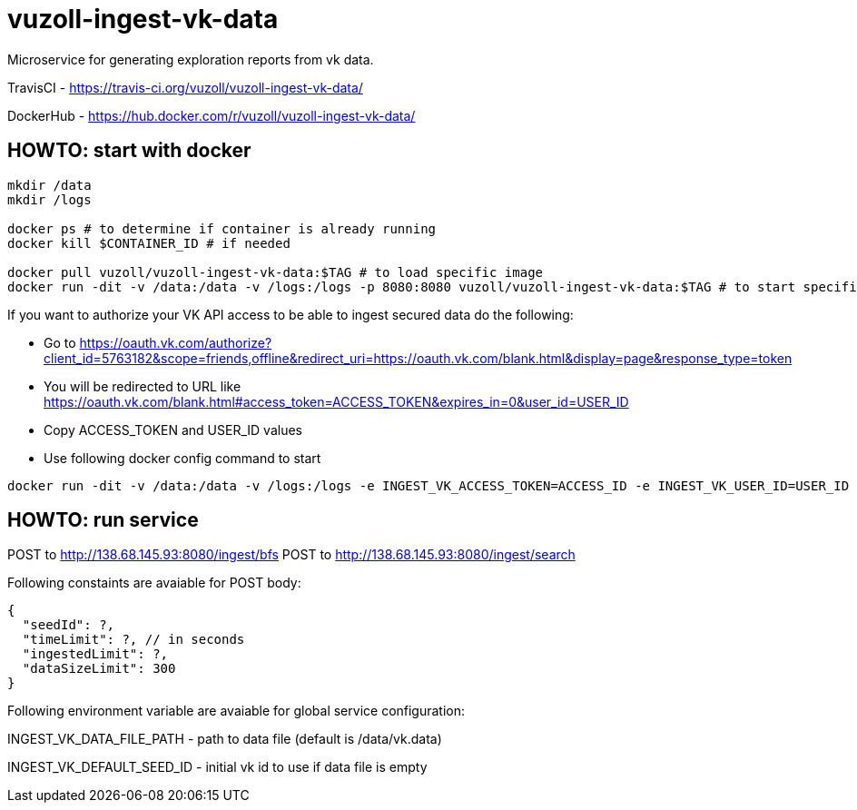 = vuzoll-ingest-vk-data

Microservice for generating exploration reports from vk data.

TravisCI - https://travis-ci.org/vuzoll/vuzoll-ingest-vk-data/

DockerHub - https://hub.docker.com/r/vuzoll/vuzoll-ingest-vk-data/

== HOWTO: start with docker

[source,shell]
----
mkdir /data
mkdir /logs

docker ps # to determine if container is already running
docker kill $CONTAINER_ID # if needed

docker pull vuzoll/vuzoll-ingest-vk-data:$TAG # to load specific image
docker run -dit -v /data:/data -v /logs:/logs -p 8080:8080 vuzoll/vuzoll-ingest-vk-data:$TAG # to start specific image
----

If you want to authorize your VK API access to be able to ingest secured data do the following:

- Go to https://oauth.vk.com/authorize?client_id=5763182&scope=friends,offline&redirect_uri=https://oauth.vk.com/blank.html&display=page&response_type=token
- You will be redirected to URL like https://oauth.vk.com/blank.html#access_token=ACCESS_TOKEN&expires_in=0&user_id=USER_ID
- Copy ACCESS_TOKEN and USER_ID values
- Use following docker config command to start

[source,shell]
----
docker run -dit -v /data:/data -v /logs:/logs -e INGEST_VK_ACCESS_TOKEN=ACCESS_ID -e INGEST_VK_USER_ID=USER_ID -p 8080:8080 vuzoll/vuzoll-ingest-vk-data:$TAG
----

== HOWTO: run service

POST to http://138.68.145.93:8080/ingest/bfs
POST to http://138.68.145.93:8080/ingest/search

Following constaints are avaiable for POST body:

[source]
----
{
  "seedId": ?,
  "timeLimit": ?, // in seconds
  "ingestedLimit": ?,
  "dataSizeLimit": 300
}
----

Following environment variable are avaiable for global service configuration:

INGEST_VK_DATA_FILE_PATH - path to data file (default is /data/vk.data)

INGEST_VK_DEFAULT_SEED_ID - initial vk id to use if data file is empty
